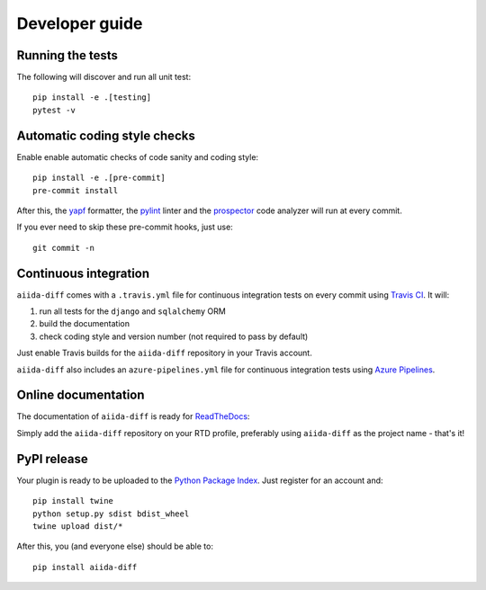 ===============
Developer guide
===============

Running the tests
+++++++++++++++++

The following will discover and run all unit test::

    pip install -e .[testing]
    pytest -v

Automatic coding style checks
+++++++++++++++++++++++++++++

Enable enable automatic checks of code sanity and coding style::

    pip install -e .[pre-commit]
    pre-commit install

After this, the `yapf <https://github.com/google/yapf>`_ formatter, 
the `pylint <https://www.pylint.org/>`_ linter
and the `prospector <https://pypi.org/project/prospector/>`_ code analyzer will
run at every commit.

If you ever need to skip these pre-commit hooks, just use::

    git commit -n


Continuous integration
++++++++++++++++++++++

``aiida-diff`` comes with a ``.travis.yml`` file for continuous integration tests on every commit using `Travis CI <http://travis-ci.com/>`_. It will:

#. run all tests for the ``django`` and ``sqlalchemy`` ORM
#. build the documentation
#. check coding style and version number (not required to pass by default)

Just enable Travis builds for the ``aiida-diff`` repository in your Travis account. 

``aiida-diff`` also includes an ``azure-pipelines.yml`` file for continuous integration tests using `Azure Pipelines <https://azure.microsoft.com/en-us/services/devops/pipelines/>`_.


Online documentation
++++++++++++++++++++

The documentation of ``aiida-diff``
is ready for `ReadTheDocs <https://readthedocs.org/>`_:

Simply add the ``aiida-diff`` repository on your RTD profile, preferably using ``aiida-diff`` as the project name - that's it!


PyPI release
++++++++++++

Your plugin is ready to be uploaded to the `Python Package Index <https://pypi.org/>`_.
Just register for an account and::

    pip install twine
    python setup.py sdist bdist_wheel
    twine upload dist/*

After this, you (and everyone else) should be able to::

    pip install aiida-diff

